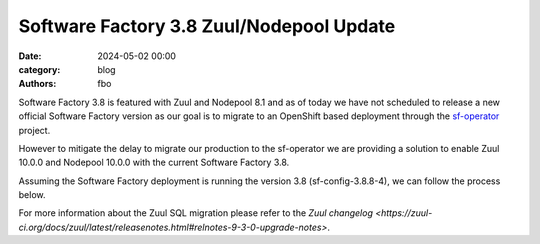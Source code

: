 Software Factory 3.8 Zuul/Nodepool Update
#########################################

:date: 2024-05-02 00:00
:category: blog
:authors: fbo

Software Factory 3.8 is featured with Zuul and Nodepool 8.1 and as of today we have not scheduled to
release a new official Software Factory version as our goal is to migrate to an OpenShift based deployment
through the `sf-operator <https://github.com/softwarefactory-project/sf-operator>`_ project.

However to mitigate the delay to migrate our production to the sf-operator we are providing a solution
to enable Zuul 10.0.0 and Nodepool 10.0.0 with the current Software Factory 3.8.

Assuming the Software Factory deployment is running the version 3.8 (sf-config-3.8.8-4), we can follow
the process below.

.. code-block:: bash
  # Backup your Software Factory data
  ansible-playbook /var/lib/software-factory/ansible/sf_backup.yml

  # Install this specific sf-config package
  yum install https://softwarefactory-project.io/repos/sf-config-3.8.8.16.gc8a3619-4.el7.noarch.rpm

  # Ensure to deactivate the automatic restart of Zuul and Nodepool
  echo "disable_zuul_autorestart: true" >> /etc/software-factory/custom-vars.yaml
  echo "disable_nodepool_autorestart: true" >> /etc/software-factory/custom-vars.yaml

  # A Zuul SQL database migration need to be performed by Zuul at startup and we have noticed
  # an issue with our DBs content that prevent the migration to success.
  #
  # First check for the issue
  grep mysql_root_password /var/lib/software-factory/bootstrap-data/secrets.yaml
  podman exec -it mysql mysql -uroot -p<mysql_root_password>
  MariaDB> use zuul;
  MariaDB [zuul]> select id, oldrev, newrev, patchset from zuul_buildset where (CHAR_LENGTH(oldrev) > 40 OR CHAR_LENGTH(newrev) > 40 OR CHAR_LENGTH(patchset) > 40);
  # Important ! -> Update or remove buildset entries that are returned by that command. The new schema cannot handle oldrev, newrev or patchset values that exceed 40 chars long.

  # Then run the sf-config upgrade command
  sf-config --upgrade

  # Stop all Zuul services (adapt the command if services are running on multiple nodes)
  systemctl stop zuul-scheduler zuul-merger zuul-web zuul-executor

  # Now start the zuul-scheduler and ensure that the database migration has been performed without issue.
  systemctl start zuul-scheduler
  tail -f /var/log/zuul/scheduler.log

  # Then restart all Zuul and Nodepool services (adapt the command if services are running on multiple nodes)
  systemctl start zuul-merger zuul-web zuul-executor
  systemctl restart nodepool-launcher nodepool-builder

For more information about the Zuul SQL migration please refer to
the `Zuul changelog <https://zuul-ci.org/docs/zuul/latest/releasenotes.html#relnotes-9-3-0-upgrade-notes>`.
